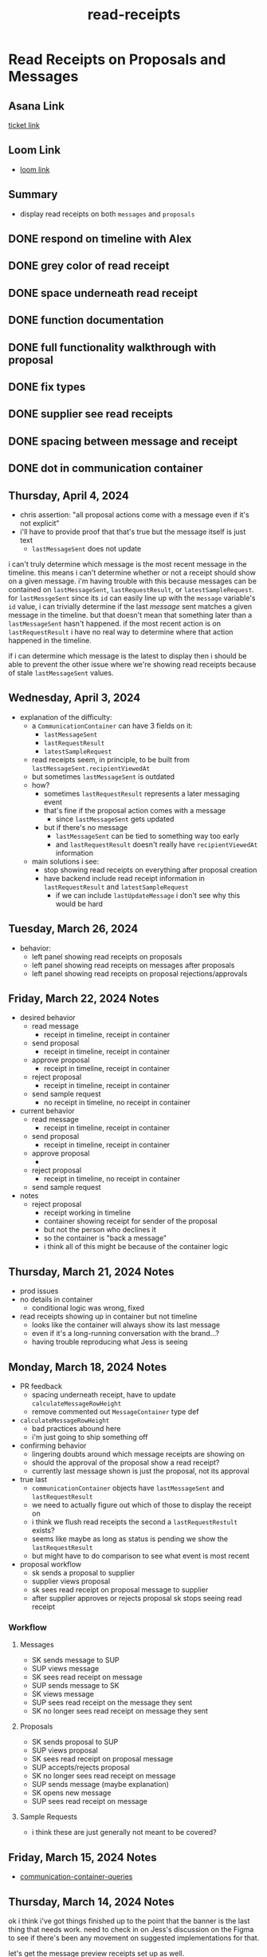 :PROPERTIES:
:ID:       01413422-3bec-450b-b825-5c8e547794e2
:END:
#+title: read-receipts
#+filetags: :asana-ticket:
* Read Receipts on Proposals and Messages

** Asana Link
[[https://app.asana.com/0/1199696369468912/1206490183386259][ticket link]]

** Loom Link
 - [[https://www.loom.com/share/21c3b40d76b1405282b8f10c4193cd9c][loom link]]

** Summary
 - display read receipts on both ~messages~ and ~proposals~

** DONE respond on timeline with Alex
** DONE grey color of read receipt
** DONE space underneath read receipt
** DONE function documentation
** DONE full functionality walkthrough with proposal
** DONE fix types
** DONE supplier see read receipts
** DONE spacing between message and receipt
** DONE dot in communication container

** Thursday, April 4, 2024
 - chris assertion: "all proposal actions come with a message even if it's not explicit"
 - i'll have to provide proof that that's true but the message itself is just text
   - ~lastMessageSent~ does not update

i can't truly determine which message is the most recent message in the timeline. this means i can't determine whether or not a receipt should show on a given message. i'm having trouble with this because messages can be contained on ~lastMessageSent~, ~lastRequestResult~, or ~latestSampleRequest~. for ~lastMessgeSent~ since its ~id~ can easily line up with the ~message~ variable's ~id~ value, i can trivially determine if the last /message/ sent matches a given message in the timeline. but that doesn't mean that something later than a ~lastMessageSent~ hasn't happened. if the most recent action is on ~lastRequestResult~ i have no real way to determine where that action happened in the timeline.

if i can determine which message is the latest to display then i should be able to prevent the other issue where we're showing read receipts because of stale ~lastMessageSent~ values.

** Wednesday, April 3, 2024
 - explanation of the difficulty:
   - a ~CommunicationContainer~ can have 3 fields on it:
     - ~lastMessageSent~
     - ~lastRequestResult~
     - ~latestSampleRequest~
   - read receipts seem, in principle, to be built from ~lastMessageSent.recipientViewedAt~
   - but sometimes ~lastMessageSent~ is outdated
   - how?
     - sometimes ~lastRequestResult~ represents a later messaging event
     - that's fine if the proposal action comes with a message
       - since ~lastMessageSent~ gets updated
     - but if there's no message
       - ~lastMessageSent~ can be tied to something way too early
       - and ~lastRequestResult~ doesn't really have ~recipientViewedAt~ information
   - main solutions i see:
     - stop showing read receipts on everything after proposal creation
     - have backend include read receipt information in ~lastRequestResult~ and ~latestSampleRequest~
       - if we can include ~lastUpdateMessage~ i don't see why this would be hard

** Tuesday, March 26, 2024
 - behavior:
   - left panel showing read receipts on proposals
   - left panel showing read receipts on messages after proposals
   - left panel showing read receipts on proposal rejections/approvals

** Friday, March 22, 2024 Notes
 - desired behavior
   - read message
     - receipt in timeline, receipt in container
   - send proposal
     - receipt in timeline, receipt in container
   - approve proposal
     - receipt in timeline, receipt in container
   - reject proposal
     - receipt in timeline, receipt in container
   - send sample request
     - no receipt in timeline, no receipt in container
 - current behavior
   - read message
     - receipt in timeline, receipt in container
   - send proposal
     - receipt in timeline, receipt in container
   - approve proposal
     -
   - reject proposal
     - receipt in timeline, no receipt in container
   - send sample request
 - notes
   - reject proposal
     - receipt working in timeline
     - container showing receipt for sender of the proposal
     - but not the person who declines it
     - so the container is "back a message"
     - i think all of this might be because of the container logic

** Thursday, March 21, 2024 Notes
 - prod issues
 - no details in container
   - conditional logic was wrong, fixed
 - read receipts showing up in container but not timeline
   - looks like the container will always show its last message
   - even if it's a long-running conversation with the brand...?
   - having trouble reproducing what Jess is seeing

** Monday, March 18, 2024 Notes
 - PR feedback
   - spacing underneath receipt, have to update ~calculateMessageRowHeight~
   - remove commented out ~MessageContainer~ type def
 - ~calculateMessageRowHeight~
   - bad practices abound here
   - i'm just going to ship something off
 - confirming behavior
   - lingering doubts around which message receipts are showing on
   - should the approval of the proposal show a read receipt?
   - currently last message shown is just the proposal, not its approval
 - true last
   - ~communicationContainer~ objects have ~lastMessageSent~ and ~lastRequestResult~
   - we need to actually figure out which of those to display the receipt on
   - i think we flush read receipts the second a ~lastRequestRestult~ exists?
   - seems like maybe as long as status is pending we show the ~lastRequestResult~
   - but might have to do comparison to see what event is most recent
 - proposal workflow
   - sk sends a proposal to supplier
   - supplier views proposal
   - sk sees read receipt on proposal message to supplier
   - after supplier approves or rejects proposal sk stops seeing read receipt

*** Workflow
**** Messages
 - SK sends message to SUP
 - SUP views message
 - SK sees read receipt on message
 - SUP sends message to SK
 - SK views message
 - SUP sees read receipt on the message they sent
 - SK no longer sees read receipt on message they sent
**** Proposals
 - SK sends proposal to SUP
 - SUP views proposal
 - SK sees read receipt on proposal message
 - SUP accepts/rejects proposal
 - SK no longer sees read receipt on message
 - SUP sends message (maybe explanation)
 - SK opens new message
 - SUP sees read receipt on message
**** Sample Requests
 - i think these are just generally not meant to be covered?

** Friday, March 15, 2024 Notes
 - [[id:92a936b6-19fb-434a-af88-cf0a5d96472b][communication-container-queries]]

** Thursday, March 14, 2024 Notes
ok i think i've got things finished up to the point that the banner is the last thing that needs work. need to check in on Jess's discussion on the Figma to see if there's been any movement on suggested implementations for that.

let's get the message preview receipts set up as well.

*** Possible Banner Ideas
 - show the first time a user receives a message. dismiss when user closes.
 - show the first time a user receives a message. dismiss when user closes or respond to a message
 - show the first time a user receives a message. dismiss when user closes or views 3 messages with banner
 - show the first time a user receives a message as a tooltip. dismiss after they click "Got it"
 - [[id:3a7fba69-5f8b-47f3-9fea-d9634698102f][chameleon]] message that shows message first time user navigates to inbox since update

*** Implementation Notes
 - ~MessageRow~ is the component that we visually want the read receipt to show on
 - we only want the message to show on the =the most recent message= sent by =the current user=.
 - at a minimum we need ~MessageRow~ (and likely its inner ~PureMessageRow~) to accept a ~readReceipt~ prop
 - whether we send that prop in is a different matter that should be determined externally
 - ~CommunicationContainer~ is a block in the left sidebar for messages
 - the actual component that displays the conversation is ~Timeline~
 - so within ~Timeline~ will likely be where i have to calculate the read receipt itself

*** Chris Message
 - there's a ~lastMessage~ field on the ~communicationContainer~
 - criteria to show read receipt status:
   - ~loggedInShop~ is sender of the ~lastMessage~
   - ~lastMessage~ value is non-null
 - suggests a boolean field like ~isLoggedInShopSenderOfLastMessage~
   - note: i think we have this just from ~lastMessageSent.senderShop.id~

** Wednesday, March 13, 2024 Notes
yesterday ended up kind of stumped on figuring out ~isSenderYou~. was a bit confused because of the messages that Simon had sent on his system. i'm seeing "seen" on messages that were sent to me and not the other way around. once i get that i should at least have message previews taken care of.

going to have to create a segment. something along the line of "first time someone is receiving a message in the inbox". segment links up with [[id:3a7fba69-5f8b-47f3-9fea-d9634698102f][chameleon]].

going to start local work on this again and get a commit up that does everything except for banner functionality.

*** Banner Call Braindump
Jess and i touched base about read receipts and she let me know that there needs to be a banner that indicates that inboxes will show read receipts. this is sort of a user-by-user privacy notification so that people know if they see something that another brand will be notified of that. worth calling out that this wasn't mentioned in the Asana ticket at all and in general i'll have to do a lot more reproducing based on Figma documentation to see what actually needs to get implemented.

during the call Garrett brought up [[id:3a7fba69-5f8b-47f3-9fea-d9634698102f][chameleon]]. Chameleon seems like it's used mainly to communicate product updates to our users or big pieces of company information about a new feature. it can be turned on in specific locations within the app. but to me this doesn't feel specifically like something for Chameleon since that's more about notifying people about updates to our app. this feels more like a privacy update that tells an individual user "hey be careful with this area of the app, if you see a message the sender will know."

then beyond that we need to consider how this message gets dismissed. some ideas that were pitched around were just remove it after a user has seen it 3 times, remove it automatically after a timer elapses, and just show it forever. the idea is that once this is dismissed it's dismissed permanently for a user.

only other consideration is when we should show it. we need to account for if they've dismissed the banner before but also it should only show when they are viewing a new message for the first time.

** Tuesday, March 12, 2024 Notes
having some difficulty around knowing what to display.

i am very dumb and Chris pointed out that i should be using the ~recipientViewedAt~ field

*** Basis
we only want to see read receipts on messages that we have authored

*** Data We're Getting
each message has ~skViewedLatestUpdateAt~ and ~supViewedLatestUpdateAt~

*** Shopkeep->Supplier Message Sent
we want to view ~supViewedLatestUpdateAt~

*** Supplier->Shopkeep Message Sent
we want to view ~skViewedLatestUpdateAt~

*** Supplier->Supplier Message Sent
we want to view.....? if we view ~supViewedLatestUpdateAt~ won't that present the risk of just showing the last time /we/ viewed the message? unless the BE has accounted for this and made it so that the author of a message does not contribute to its ~...ViewedLatestUpdateAt~ data.

*** Shopkeep->Shopkeep Message Sent
we want to view.....?

** Monday, March 11, 2024 Notes
want to add read receipts on entities that can be interacted with by multiple parties. that means ~messages~ and ~proposals~. both are areas within the application into which i have not ventured.

looks like we need to make a mutation that indicates when something has been "seen". need to save which user "saw".

Chris completed a [[https://app.asana.com/0/1199696369468912/1206408222752852][backend ticket]] for this functionality. looks like it added a ~viewed_at~ field to messages and proposals.

having a bit of trouble tracking down where this should be plucked off the message but i'm determined.

would love someone to define the term "communication container" for me. may ask Chris to fill in some details around this.
